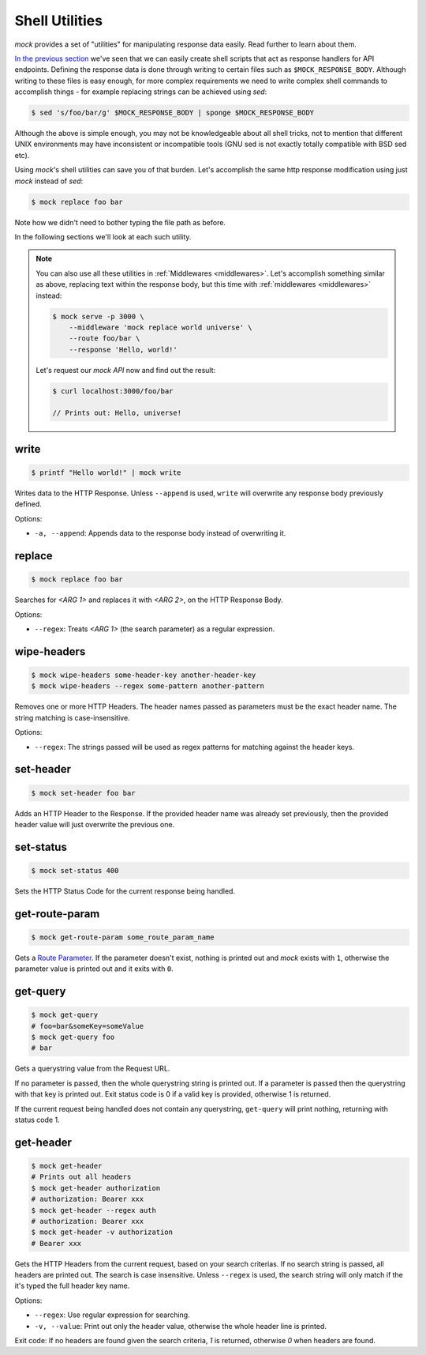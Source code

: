 .. _shell_utils:

Shell Utilities
===============

`mock` provides a set of "utilities" for manipulating response data easily.
Read further to learn about them.

`In the previous section <shell_scripts.html>`__ we've seen that we can easily
create shell scripts that act as response handlers for API endpoints. Defining
the response data is done through writing to certain files such as
``$MOCK_RESPONSE_BODY``. Although writing to these files is easy enough, for
more complex requirements we need to write complex shell commands to accomplish
things - for example replacing strings can be achieved using `sed`:

.. code:: sh

   $ sed 's/foo/bar/g' $MOCK_RESPONSE_BODY | sponge $MOCK_RESPONSE_BODY

Although the above is simple enough, you may not be knowledgeable about all
shell tricks, not to mention that different UNIX environments may have
inconsistent or incompatible tools (GNU sed is not exactly totally compatible
with BSD sed etc).

Using `mock`'s shell utilities can save you of that burden. Let's accomplish
the same http response modification using just `mock` instead of `sed`:

.. code:: sh

   $ mock replace foo bar

Note how we didn't need to bother typing the file path as before.

In the following sections we'll look at each such utility.

.. note::

    You can also use all these utilities in :ref:`Middlewares <middlewares>`.
    Let's accomplish something similar as above, replacing text within the
    response body, but this time with :ref:`middlewares <middlewares>` instead:

    .. code:: sh

       $ mock serve -p 3000 \
           --middleware 'mock replace world universe' \
           --route foo/bar \
           --response 'Hello, world!'

    Let's request our `mock API` now and find out the result:

    .. code:: sh

       $ curl localhost:3000/foo/bar

       // Prints out: Hello, universe!

.. _shell_utils_write:

write
-----

.. code:: sh

   $ printf "Hello world!" | mock write

Writes data to the HTTP Response. Unless ``--append`` is used, ``write`` will
overwrite any response body previously defined.

Options:

- ``-a, --append``: Appends data to the response body instead of overwriting
  it.

replace
-------

.. code:: sh

   $ mock replace foo bar

Searches for `<ARG 1>` and replaces it with `<ARG 2>`, on the HTTP Response Body.

Options:

- ``--regex``: Treats *<ARG 1>* (the search parameter) as a regular expression.

wipe-headers
------------

.. code:: sh

   $ mock wipe-headers some-header-key another-header-key
   $ mock wipe-headers --regex some-pattern another-pattern

Removes one or more HTTP Headers. The header names passed as parameters must be
the exact header name. The string matching is case-insensitive.

Options:

- ``--regex``: The strings passed will be used as regex patterns for matching
  against the header keys.

.. _shell_utils_set_header:

set-header
----------

.. code:: sh

   $ mock set-header foo bar

Adds an HTTP Header to the Response. If the provided header name was already
set previously, then the provided header value will just overwrite the
previous one.

.. _shell_utils_set_status:

set-status
----------

.. code:: sh

   $ mock set-status 400

Sets the HTTP Status Code for the current response being handled.

.. _shell_utils_get_route_param:

get-route-param
---------------

.. code:: sh

   $ mock get-route-param some_route_param_name

Gets a `Route Parameter <route_params.html>`__. If the parameter doesn't
exist, nothing is printed out and `mock` exists with ``1``, otherwise the
parameter value is printed out and it exits with ``0``.

get-query
---------

.. code:: sh

   $ mock get-query
   # foo=bar&someKey=someValue
   $ mock get-query foo
   # bar

Gets a querystring value from the Request URL.

If no parameter is passed, then the whole querystring string is printed out. If
a parameter is passed then the querystring with that key is printed out. Exit
status code is 0 if a valid key is provided, otherwise 1 is returned.

If the current request being handled does not contain any querystring,
``get-query`` will print nothing, returning with status code 1.

get-header
----------

.. code:: sh

   $ mock get-header
   # Prints out all headers
   $ mock get-header authorization
   # authorization: Bearer xxx
   $ mock get-header --regex auth
   # authorization: Bearer xxx
   $ mock get-header -v authorization
   # Bearer xxx

Gets the HTTP Headers from the current request, based on your search criterias.
If no search string is passed, all headers are printed out. The search is case
insensitive. Unless ``--regex`` is used, the search string will only match if
the it's typed the full header key name.

Options:

- ``--regex``: Use regular expression for searching.
- ``-v, --value``: Print out only the header value, otherwise the whole header
  line is printed.

Exit code: If no headers are found given the search criteria, `1` is returned,
otherwise `0` when headers are found.
